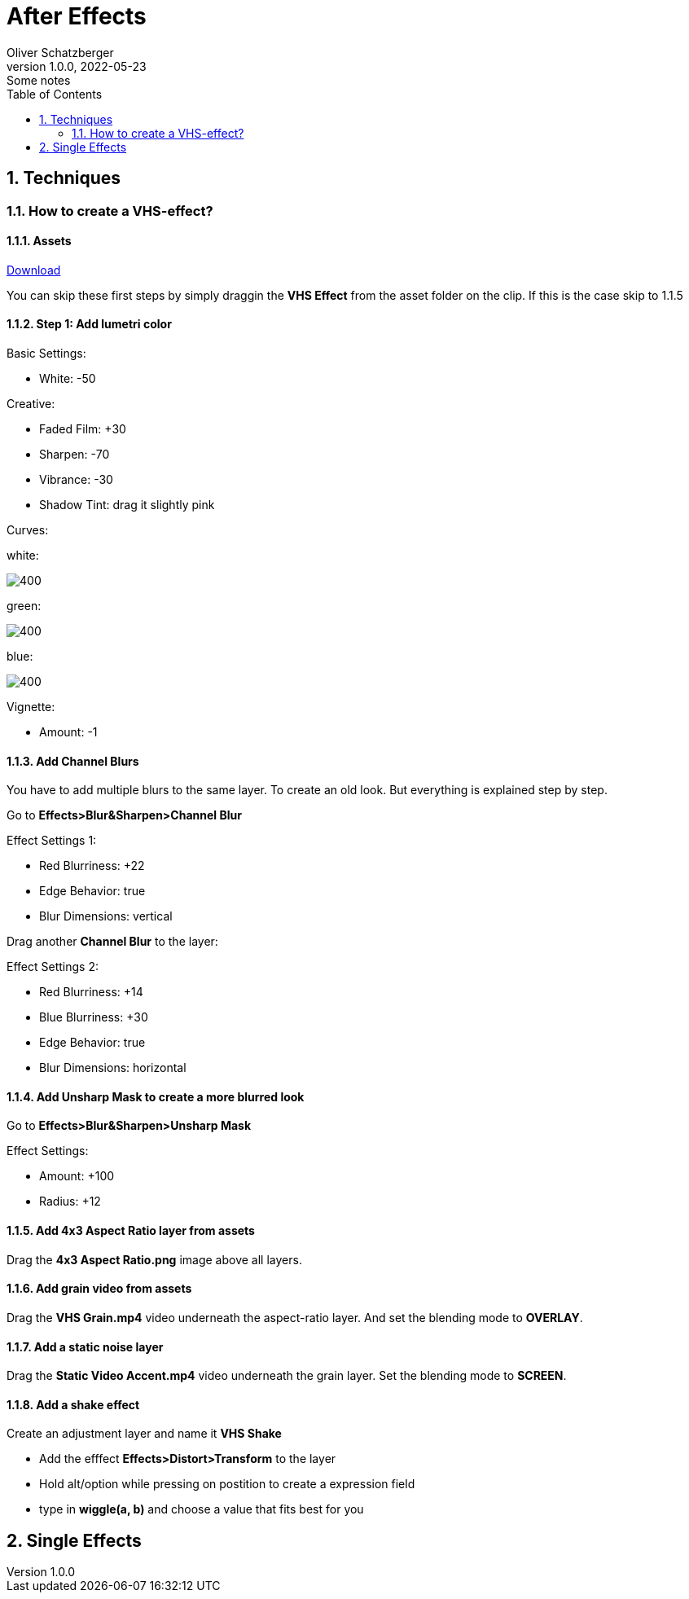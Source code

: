 = After Effects
Oliver Schatzberger
1.0.0, 2022-05-23: Some notes
ifndef::imagesdir[:imagesdir: images]
//:toc-placement!:  // prevents the generation of the doc at this position, so it can be printed afterwards
:sourcedir: ../src/main/java
:icons: font
:sectnums:    // Nummerierung der Überschriften / section numbering
:toc: left

//Need this blank line after ifdef, don't know why...
ifdef::backend-html5[]

// print the toc here (not at the default position)
//toc::[]

== Techniques
=== How to create a VHS-effect?
==== Assets
https://assets.rocketstock.com/uploads/2019/04/AE-VHS-Assets.zip[Download]

You can skip these first steps by simply draggin the *VHS Effect* from the asset folder on the clip.
If this is the case skip to 1.1.5

==== Step 1: Add lumetri color

Basic Settings:

* White: -50

Creative:

* Faded Film: +30
* Sharpen: -70
* Vibrance: -30
* Shadow Tint: drag it slightly pink


Curves:

white:

image::white-curves.png[400, White]


green:

image::green-curves.png[400, Green]

blue:

image::blue-curves.png[400, Red]



Vignette:

* Amount: -1

==== Add Channel Blurs
You have to add multiple blurs to the same layer. To create an old look.
But everything is explained step by step.

Go to *Effects>Blur&Sharpen>Channel Blur*

Effect Settings 1:

* Red Blurriness: +22
* Edge Behavior: true
* Blur Dimensions: vertical

Drag another *Channel Blur* to the layer:

Effect Settings 2:

* Red Blurriness: +14
* Blue Blurriness: +30
* Edge Behavior: true
* Blur Dimensions: horizontal

==== Add Unsharp Mask to create a more blurred look

Go to *Effects>Blur&Sharpen>Unsharp Mask*

Effect Settings:

* Amount: +100
* Radius: +12

==== Add 4x3 Aspect Ratio layer from assets

Drag the *4x3 Aspect Ratio.png* image above all layers.


==== Add grain video from assets

Drag the *VHS Grain.mp4* video underneath the aspect-ratio layer.
And set the blending mode to *OVERLAY*.

==== Add a static noise layer

Drag the *Static Video Accent.mp4* video underneath the grain layer.
Set the blending mode to *SCREEN*.

==== Add a shake effect

Create an adjustment layer and name it *VHS Shake*

* Add the efffect *Effects>Distort>Transform* to the layer
* Hold alt/option while pressing on postition to create a expression field
* type in *wiggle(a, b)* and choose a value that fits best for you




== Single Effects




